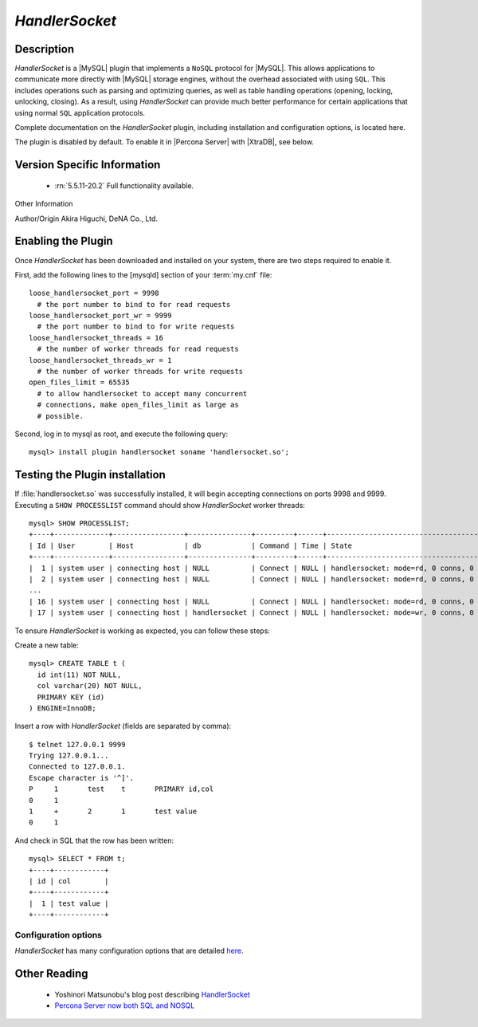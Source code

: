 .. _handlersocket_page:

=================
 *HandlerSocket*
=================

Description
===========

*HandlerSocket* is a |MySQL| plugin that implements a ``NoSQL`` protocol for |MySQL|. This allows applications to communicate more directly with |MySQL| storage engines, without the overhead associated with using ``SQL``. This includes operations such as parsing and optimizing queries, as well as table handling operations (opening, locking, unlocking, closing). As a result, using *HandlerSocket* can provide much better performance for certain applications that using normal ``SQL`` application protocols.

Complete documentation on the *HandlerSocket* plugin, including installation and configuration options, is located here.

The plugin is disabled by default. To enable it in |Percona Server| with |XtraDB|, see below.

Version Specific Information
============================

  * :rn:`5.5.11-20.2`
    Full functionality available.

Other Information

Author/Origin	 Akira Higuchi, DeNA Co., Ltd.

Enabling the Plugin
===================

Once *HandlerSocket* has been downloaded and installed on your system, there are two steps required to enable it.

First, add the following lines to the [mysqld] section of your :term:`my.cnf` file: ::

  loose_handlersocket_port = 9998
    # the port number to bind to for read requests
  loose_handlersocket_port_wr = 9999
    # the port number to bind to for write requests
  loose_handlersocket_threads = 16
    # the number of worker threads for read requests
  loose_handlersocket_threads_wr = 1
    # the number of worker threads for write requests
  open_files_limit = 65535
    # to allow handlersocket to accept many concurrent
    # connections, make open_files_limit as large as
    # possible.

Second, log in to mysql as root, and execute the following query: ::

  mysql> install plugin handlersocket soname 'handlersocket.so';

Testing the Plugin installation
===============================

If :file:`handlersocket.so` was successfully installed, it will begin accepting connections on ports 9998 and 9999. Executing a ``SHOW PROCESSLIST`` command should show *HandlerSocket* worker threads: ::

  mysql> SHOW PROCESSLIST;
  +----+-------------+-----------------+---------------+---------+------+-------------------------------------------+------------------+
  | Id | User        | Host            | db            | Command | Time | State                                     | Info             |
  +----+-------------+-----------------+---------------+---------+------+-------------------------------------------+------------------+
  |  1 | system user | connecting host | NULL          | Connect | NULL | handlersocket: mode=rd, 0 conns, 0 active | NULL             |
  |  2 | system user | connecting host | NULL          | Connect | NULL | handlersocket: mode=rd, 0 conns, 0 active | NULL             |
  ...
  | 16 | system user | connecting host | NULL          | Connect | NULL | handlersocket: mode=rd, 0 conns, 0 active | NULL             |
  | 17 | system user | connecting host | handlersocket | Connect | NULL | handlersocket: mode=wr, 0 conns, 0 active | NULL             |

To ensure *HandlerSocket* is working as expected, you can follow these steps:

Create a new table: ::

  mysql> CREATE TABLE t (
    id int(11) NOT NULL,
    col varchar(20) NOT NULL,
    PRIMARY KEY (id)
  ) ENGINE=InnoDB;

Insert a row with *HandlerSocket* (fields are separated by comma): ::

  $ telnet 127.0.0.1 9999
  Trying 127.0.0.1...
  Connected to 127.0.0.1.
  Escape character is '^]'.
  P     1	test	t	PRIMARY	id,col
  0	1
  1	+	2	1       test value
  0	1

And check in SQL that the row has been written: ::

  mysql> SELECT * FROM t;
  +----+------------+
  | id | col        |
  +----+------------+
  |  1 | test value |
  +----+------------+

Configuration options
---------------------

*HandlerSocket* has many configuration options that are detailed `here <https://github.com/ahiguti/HandlerSocket-Plugin-for-MySQL/blob/master/docs-en/configuration-options.en.txt>`_.


Other Reading
=============

  * Yoshinori Matsunobu's blog post describing `HandlerSocket <http://yoshinorimatsunobu.blogspot.com/2010/10/using-mysql-as-nosql-story-for.html>`_

  * `Percona Server now both SQL and NOSQL <http://www.mysqlperformanceblog.com/2010/12/14/percona-server-now-both-sql-and-nosql/>`_
